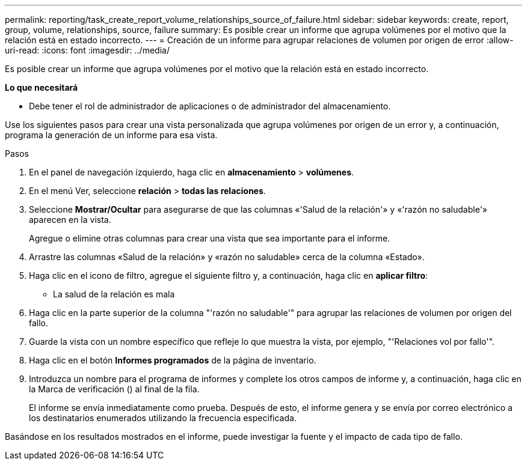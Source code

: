 ---
permalink: reporting/task_create_report_volume_relationships_source_of_failure.html 
sidebar: sidebar 
keywords: create, report, group, volume, relationships, source, failure 
summary: Es posible crear un informe que agrupa volúmenes por el motivo que la relación está en estado incorrecto. 
---
= Creación de un informe para agrupar relaciones de volumen por origen de error
:allow-uri-read: 
:icons: font
:imagesdir: ../media/


[role="lead"]
Es posible crear un informe que agrupa volúmenes por el motivo que la relación está en estado incorrecto.

*Lo que necesitará*

* Debe tener el rol de administrador de aplicaciones o de administrador del almacenamiento.


Use los siguientes pasos para crear una vista personalizada que agrupa volúmenes por origen de un error y, a continuación, programa la generación de un informe para esa vista.

.Pasos
. En el panel de navegación izquierdo, haga clic en *almacenamiento* > *volúmenes*.
. En el menú Ver, seleccione *relación* > *todas las relaciones*.
. Seleccione *Mostrar/Ocultar* para asegurarse de que las columnas «'Salud de la relación'» y «'razón no saludable'» aparecen en la vista.
+
Agregue o elimine otras columnas para crear una vista que sea importante para el informe.

. Arrastre las columnas «Salud de la relación» y «razón no saludable» cerca de la columna «Estado».
. Haga clic en el icono de filtro, agregue el siguiente filtro y, a continuación, haga clic en *aplicar filtro*:
+
** La salud de la relación es mala


. Haga clic en la parte superior de la columna "'razón no saludable'" para agrupar las relaciones de volumen por origen del fallo.
. Guarde la vista con un nombre específico que refleje lo que muestra la vista, por ejemplo, "'Relaciones vol por fallo'".
. Haga clic en el botón *Informes programados* de la página de inventario.
. Introduzca un nombre para el programa de informes y complete los otros campos de informe y, a continuación, haga clic en la Marca de verificación (image:../media/blue_check.gif[""]) al final de la fila.
+
El informe se envía inmediatamente como prueba. Después de esto, el informe genera y se envía por correo electrónico a los destinatarios enumerados utilizando la frecuencia especificada.



Basándose en los resultados mostrados en el informe, puede investigar la fuente y el impacto de cada tipo de fallo.
